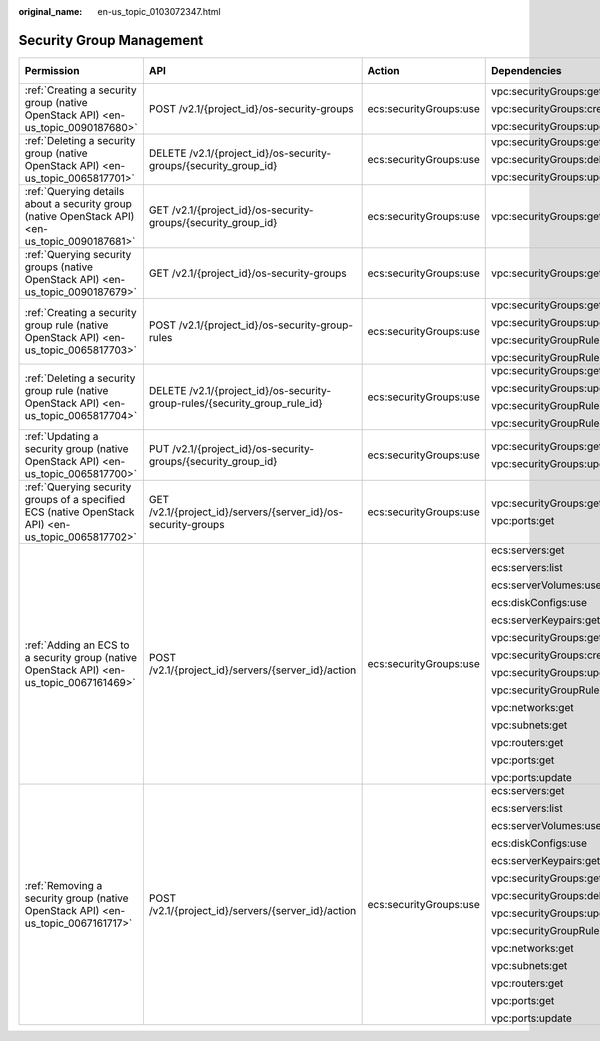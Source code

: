 :original_name: en-us_topic_0103072347.html

.. _en-us_topic_0103072347:

Security Group Management
=========================

+----------------------------------------------------------------------------------------------------+----------------------------------------------------------------------------+------------------------+-------------------------------+-------------+--------------------+
| Permission                                                                                         | API                                                                        | Action                 | Dependencies                  | IAM Project | Enterprise Project |
+====================================================================================================+============================================================================+========================+===============================+=============+====================+
| :ref:`Creating a security group (native OpenStack API) <en-us_topic_0090187680>`                   | POST /v2.1/{project_id}/os-security-groups                                 | ecs:securityGroups:use | vpc:securityGroups:get        | Supported   | Not supported      |
|                                                                                                    |                                                                            |                        |                               |             |                    |
|                                                                                                    |                                                                            |                        | vpc:securityGroups:create     |             |                    |
|                                                                                                    |                                                                            |                        |                               |             |                    |
|                                                                                                    |                                                                            |                        | vpc:securityGroups:update     |             |                    |
+----------------------------------------------------------------------------------------------------+----------------------------------------------------------------------------+------------------------+-------------------------------+-------------+--------------------+
| :ref:`Deleting a security group (native OpenStack API) <en-us_topic_0065817701>`                   | DELETE /v2.1/{project_id}/os-security-groups/{security_group_id}           | ecs:securityGroups:use | vpc:securityGroups:get        | Supported   | Not supported      |
|                                                                                                    |                                                                            |                        |                               |             |                    |
|                                                                                                    |                                                                            |                        | vpc:securityGroups:delete     |             |                    |
|                                                                                                    |                                                                            |                        |                               |             |                    |
|                                                                                                    |                                                                            |                        | vpc:securityGroups:update     |             |                    |
+----------------------------------------------------------------------------------------------------+----------------------------------------------------------------------------+------------------------+-------------------------------+-------------+--------------------+
| :ref:`Querying details about a security group (native OpenStack API) <en-us_topic_0090187681>`     | GET /v2.1/{project_id}/os-security-groups/{security_group_id}              | ecs:securityGroups:use | vpc:securityGroups:get        | Supported   | Not supported      |
+----------------------------------------------------------------------------------------------------+----------------------------------------------------------------------------+------------------------+-------------------------------+-------------+--------------------+
| :ref:`Querying security groups (native OpenStack API) <en-us_topic_0090187679>`                    | GET /v2.1/{project_id}/os-security-groups                                  | ecs:securityGroups:use | vpc:securityGroups:get        | Supported   | Not supported      |
+----------------------------------------------------------------------------------------------------+----------------------------------------------------------------------------+------------------------+-------------------------------+-------------+--------------------+
| :ref:`Creating a security group rule (native OpenStack API) <en-us_topic_0065817703>`              | POST /v2.1/{project_id}/os-security-group-rules                            | ecs:securityGroups:use | vpc:securityGroups:get        | Supported   | Not supported      |
|                                                                                                    |                                                                            |                        |                               |             |                    |
|                                                                                                    |                                                                            |                        | vpc:securityGroups:update     |             |                    |
|                                                                                                    |                                                                            |                        |                               |             |                    |
|                                                                                                    |                                                                            |                        | vpc:securityGroupRules:get    |             |                    |
|                                                                                                    |                                                                            |                        |                               |             |                    |
|                                                                                                    |                                                                            |                        | vpc:securityGroupRules:create |             |                    |
+----------------------------------------------------------------------------------------------------+----------------------------------------------------------------------------+------------------------+-------------------------------+-------------+--------------------+
| :ref:`Deleting a security group rule (native OpenStack API) <en-us_topic_0065817704>`              | DELETE /v2.1/{project_id}/os-security-group-rules/{security_group_rule_id} | ecs:securityGroups:use | vpc:securityGroups:get        | Supported   | Not supported      |
|                                                                                                    |                                                                            |                        |                               |             |                    |
|                                                                                                    |                                                                            |                        | vpc:securityGroups:update     |             |                    |
|                                                                                                    |                                                                            |                        |                               |             |                    |
|                                                                                                    |                                                                            |                        | vpc:securityGroupRules:get    |             |                    |
|                                                                                                    |                                                                            |                        |                               |             |                    |
|                                                                                                    |                                                                            |                        | vpc:securityGroupRules:delete |             |                    |
+----------------------------------------------------------------------------------------------------+----------------------------------------------------------------------------+------------------------+-------------------------------+-------------+--------------------+
| :ref:`Updating a security group (native OpenStack API) <en-us_topic_0065817700>`                   | PUT /v2.1/{project_id}/os-security-groups/{security_group_id}              | ecs:securityGroups:use | vpc:securityGroups:get        | Supported   | Not supported      |
|                                                                                                    |                                                                            |                        |                               |             |                    |
|                                                                                                    |                                                                            |                        | vpc:securityGroups:update     |             |                    |
+----------------------------------------------------------------------------------------------------+----------------------------------------------------------------------------+------------------------+-------------------------------+-------------+--------------------+
| :ref:`Querying security groups of a specified ECS (native OpenStack API) <en-us_topic_0065817702>` | GET /v2.1/{project_id}/servers/{server_id}/os-security-groups              | ecs:securityGroups:use | vpc:securityGroups:get        | Supported   | Not supported      |
|                                                                                                    |                                                                            |                        |                               |             |                    |
|                                                                                                    |                                                                            |                        | vpc:ports:get                 |             |                    |
+----------------------------------------------------------------------------------------------------+----------------------------------------------------------------------------+------------------------+-------------------------------+-------------+--------------------+
| :ref:`Adding an ECS to a security group (native OpenStack API) <en-us_topic_0067161469>`           | POST /v2.1/{project_id}/servers/{server_id}/action                         | ecs:securityGroups:use | ecs:servers:get               | Supported   | Not supported      |
|                                                                                                    |                                                                            |                        |                               |             |                    |
|                                                                                                    |                                                                            |                        | ecs:servers:list              |             |                    |
|                                                                                                    |                                                                            |                        |                               |             |                    |
|                                                                                                    |                                                                            |                        | ecs:serverVolumes:use         |             |                    |
|                                                                                                    |                                                                            |                        |                               |             |                    |
|                                                                                                    |                                                                            |                        | ecs:diskConfigs:use           |             |                    |
|                                                                                                    |                                                                            |                        |                               |             |                    |
|                                                                                                    |                                                                            |                        | ecs:serverKeypairs:get        |             |                    |
|                                                                                                    |                                                                            |                        |                               |             |                    |
|                                                                                                    |                                                                            |                        | vpc:securityGroups:get        |             |                    |
|                                                                                                    |                                                                            |                        |                               |             |                    |
|                                                                                                    |                                                                            |                        | vpc:securityGroups:create     |             |                    |
|                                                                                                    |                                                                            |                        |                               |             |                    |
|                                                                                                    |                                                                            |                        | vpc:securityGroups:update     |             |                    |
|                                                                                                    |                                                                            |                        |                               |             |                    |
|                                                                                                    |                                                                            |                        | vpc:securityGroupRules:get    |             |                    |
|                                                                                                    |                                                                            |                        |                               |             |                    |
|                                                                                                    |                                                                            |                        | vpc:networks:get              |             |                    |
|                                                                                                    |                                                                            |                        |                               |             |                    |
|                                                                                                    |                                                                            |                        | vpc:subnets:get               |             |                    |
|                                                                                                    |                                                                            |                        |                               |             |                    |
|                                                                                                    |                                                                            |                        | vpc:routers:get               |             |                    |
|                                                                                                    |                                                                            |                        |                               |             |                    |
|                                                                                                    |                                                                            |                        | vpc:ports:get                 |             |                    |
|                                                                                                    |                                                                            |                        |                               |             |                    |
|                                                                                                    |                                                                            |                        | vpc:ports:update              |             |                    |
+----------------------------------------------------------------------------------------------------+----------------------------------------------------------------------------+------------------------+-------------------------------+-------------+--------------------+
| :ref:`Removing a security group (native OpenStack API) <en-us_topic_0067161717>`                   | POST /v2.1/{project_id}/servers/{server_id}/action                         | ecs:securityGroups:use | ecs:servers:get               | Supported   | Not supported      |
|                                                                                                    |                                                                            |                        |                               |             |                    |
|                                                                                                    |                                                                            |                        | ecs:servers:list              |             |                    |
|                                                                                                    |                                                                            |                        |                               |             |                    |
|                                                                                                    |                                                                            |                        | ecs:serverVolumes:use         |             |                    |
|                                                                                                    |                                                                            |                        |                               |             |                    |
|                                                                                                    |                                                                            |                        | ecs:diskConfigs:use           |             |                    |
|                                                                                                    |                                                                            |                        |                               |             |                    |
|                                                                                                    |                                                                            |                        | ecs:serverKeypairs:get        |             |                    |
|                                                                                                    |                                                                            |                        |                               |             |                    |
|                                                                                                    |                                                                            |                        | vpc:securityGroups:get        |             |                    |
|                                                                                                    |                                                                            |                        |                               |             |                    |
|                                                                                                    |                                                                            |                        | vpc:securityGroups:delete     |             |                    |
|                                                                                                    |                                                                            |                        |                               |             |                    |
|                                                                                                    |                                                                            |                        | vpc:securityGroups:update     |             |                    |
|                                                                                                    |                                                                            |                        |                               |             |                    |
|                                                                                                    |                                                                            |                        | vpc:securityGroupRules:get    |             |                    |
|                                                                                                    |                                                                            |                        |                               |             |                    |
|                                                                                                    |                                                                            |                        | vpc:networks:get              |             |                    |
|                                                                                                    |                                                                            |                        |                               |             |                    |
|                                                                                                    |                                                                            |                        | vpc:subnets:get               |             |                    |
|                                                                                                    |                                                                            |                        |                               |             |                    |
|                                                                                                    |                                                                            |                        | vpc:routers:get               |             |                    |
|                                                                                                    |                                                                            |                        |                               |             |                    |
|                                                                                                    |                                                                            |                        | vpc:ports:get                 |             |                    |
|                                                                                                    |                                                                            |                        |                               |             |                    |
|                                                                                                    |                                                                            |                        | vpc:ports:update              |             |                    |
+----------------------------------------------------------------------------------------------------+----------------------------------------------------------------------------+------------------------+-------------------------------+-------------+--------------------+
